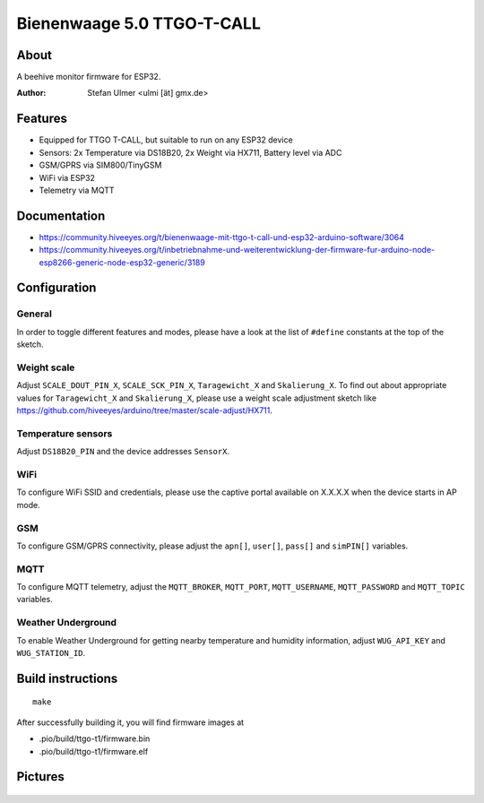 ###########################
Bienenwaage 5.0 TTGO-T-CALL
###########################


*****
About
*****
A beehive monitor firmware for ESP32.

:Author: Stefan Ulmer <ulmi [ät] gmx.de>


********
Features
********
- Equipped for TTGO T-CALL, but suitable to run on any ESP32 device
- Sensors: 2x Temperature via DS18B20, 2x Weight via HX711, Battery level via ADC
- GSM/GPRS via SIM800/TinyGSM
- WiFi via ESP32
- Telemetry via MQTT


*************
Documentation
*************
- https://community.hiveeyes.org/t/bienenwaage-mit-ttgo-t-call-und-esp32-arduino-software/3064
- https://community.hiveeyes.org/t/inbetriebnahme-und-weiterentwicklung-der-firmware-fur-arduino-node-esp8266-generic-node-esp32-generic/3189


*************
Configuration
*************

General
=======
In order to toggle different features and modes, please have a look
at the list of ``#define`` constants at the top of the sketch.

Weight scale
============
Adjust ``SCALE_DOUT_PIN_X``, ``SCALE_SCK_PIN_X``, ``Taragewicht_X`` and ``Skalierung_X``.
To find out about appropriate values for ``Taragewicht_X`` and ``Skalierung_X``,
please use a weight scale adjustment sketch like
https://github.com/hiveeyes/arduino/tree/master/scale-adjust/HX711.

Temperature sensors
===================
Adjust ``DS18B20_PIN`` and the device addresses ``SensorX``.

WiFi
====
To configure WiFi SSID and credentials, please use the captive portal
available on X.X.X.X when the device starts in AP mode.

GSM
===
To configure GSM/GPRS connectivity, please adjust the
``apn[]``, ``user[]``, ``pass[]`` and ``simPIN[]`` variables.

MQTT
====
To configure MQTT telemetry, adjust the ``MQTT_BROKER``, ``MQTT_PORT``,
``MQTT_USERNAME``, ``MQTT_PASSWORD`` and ``MQTT_TOPIC`` variables.

Weather Underground
===================
To enable Weather Underground for getting nearby temperature and humidity
information, adjust ``WUG_API_KEY`` and ``WUG_STATION_ID``.


******************
Build instructions
******************
::

    make

After successfully building it, you will find firmware images at

- .pio/build/ttgo-t1/firmware.bin
- .pio/build/ttgo-t1/firmware.elf


********
Pictures
********

.. figure:: https://community.hiveeyes.org/uploads/default/optimized/2X/d/d3994ea5a4556598ba5b1c0f0d9baab587444943_2_375x500.jpeg
    :target: https://community.hiveeyes.org/uploads/default/original/2X/d/d3994ea5a4556598ba5b1c0f0d9baab587444943.jpeg

.. figure:: Bienenwaage%205.0%20TTGO-T-CALL_Leiterplatte.png
